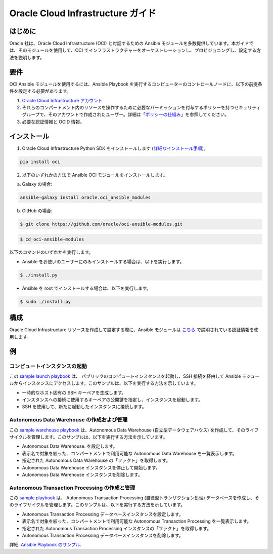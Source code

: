 ===================================
Oracle Cloud Infrastructure ガイド
===================================

************
はじめに
************

Oracle 社は、Oracle Cloud Infrastructure (OCI) と対話するための Ansible モジュールを多数提供しています。本ガイドでは、そのモジュールを使用して、OCI でインフラストラクチャーをオーケストレーションし、プロビジョニングし、設定する方法を説明します。 

************
要件
************
OCI Ansible モジュールを使用するには、Ansible Playbook を実行するコンピューターのコントロールノードに、以下の前提条件を設定する必要があります。

1. `Oracle Cloud Infrastructure アカウント <https://cloud.oracle.com/en_US/tryit>`_

2. それらのコンパートメント内のリソースを操作するために必要なパーミッションを付与するポリシーを持つセキュリティグループで、そのアカウントで作成されたユーザー。詳細は「`ポリシーの仕組み <https://docs.cloud.oracle.com/iaas/Content/Identity/Concepts/policies.htm>`_」を参照してください。

3. 必要な認証情報と OCID 情報。

************
インストール
************ 
1. Oracle Cloud Infrastructure Python SDK をインストールします (`詳細なインストール手順 <https://oracle-cloud-infrastructure-python-sdk.readthedocs.io/en/latest/installation.html>`_)。

.. code-block:: bash

        pip install oci

2.  以下のいずれかの方法で Ansible OCI モジュールをインストールします。

a. 	Galaxy の場合: 

.. code-block:: bash

 ansible-galaxy install oracle.oci_ansible_modules

b. 	GitHub の場合:

.. code-block:: bash

     $ git clone https://github.com/oracle/oci-ansible-modules.git

.. code-block:: bash

    $ cd oci-ansible-modules


以下のコマンドのいずれかを実行します。

- Ansible をお使いのユーザーにのみインストールする場合は、以下を実行します。 

.. code-block:: bash

    $ ./install.py

- Ansible を root でインストールする場合は、以下を実行します。 

.. code-block:: bash

    $ sudo ./install.py

*************
構成
*************

Oracle Cloud Infrastructure リソースを作成して設定する際に、Ansible モジュールは `こちら <https://docs.cloud.oracle.com/iaas/Content/API/Concepts/sdkconfig.htm>`_ で説明されている認証情報を使用します。

 
********
例
********
コンピュートインスタンスの起動
=========================
この `sample launch playbook <https://github.com/oracle/oci-ansible-modules/tree/master/samples/compute/launch_compute_instance>`_ は、
パブリックのコンピュートインスタンスを起動し、SSH 接続を経由して Ansible モジュールからインスタンスにアクセスします。このサンプルは、以下を実行する方法を示しています。

- 一時的なホスト固有の SSH キーペアを生成します。
- インスタンスへの接続に使用するキーペアの公開鍵を指定し、インスタンスを起動します。
- SSH を使用して、新たに起動したインスタンスに接続します。

Autonomous Data Warehouse の作成および管理
============================================
この `sample warehouse playbook <https://github.com/oracle/oci-ansible-modules/tree/master/samples/database/autonomous_data_warehouse>`_ は、Autonomous Data Warehouse (自立型データウェアハウス) を作成して、そのライフサイクルを管理します。このサンプルは、以下を実行する方法を示しています。

- Autonomous Data Warehouse. を設定します。
- 表示名で対象を絞った、コンパートメントで利用可能な Autonomous Data Warehouse を一覧表示します。
- 指定された Autonomous Data Warehouse の「ファクト」を取得します。
- Autonomous Data Warehouse インスタンスを停止して開始します。
- Autonomous Data Warehouse インスタンスを削除します。

Autonomous Transaction Processing の作成と管理
===================================================
この `sample playbook <https://github.com/oracle/oci-ansible-modules/tree/master/samples/database/autonomous_database>`_ は、
Autonomous Transaction Processing (自律型トランザクション処理) データベースを作成し、そのライフサイクルを管理します。このサンプルは、以下を実行する方法を示しています。

- Autonomous Transaction Processing データベースインスタンスを設定します。
- 表示名で対象を絞った、コンパートメントで利用可能な Autonomous Transaction Processing を一覧表示します。
- 指定された Autonomous Transaction Processing インスタンスの「ファクト」を取得します。
- Autonomous Transaction Processing データベースインスタンスを削除します。

詳細: `Ansible Playbook のサンプル <https://docs.cloud.oracle.com/iaas/Content/API/SDKDocs/ansiblesamples.htm>`_.
